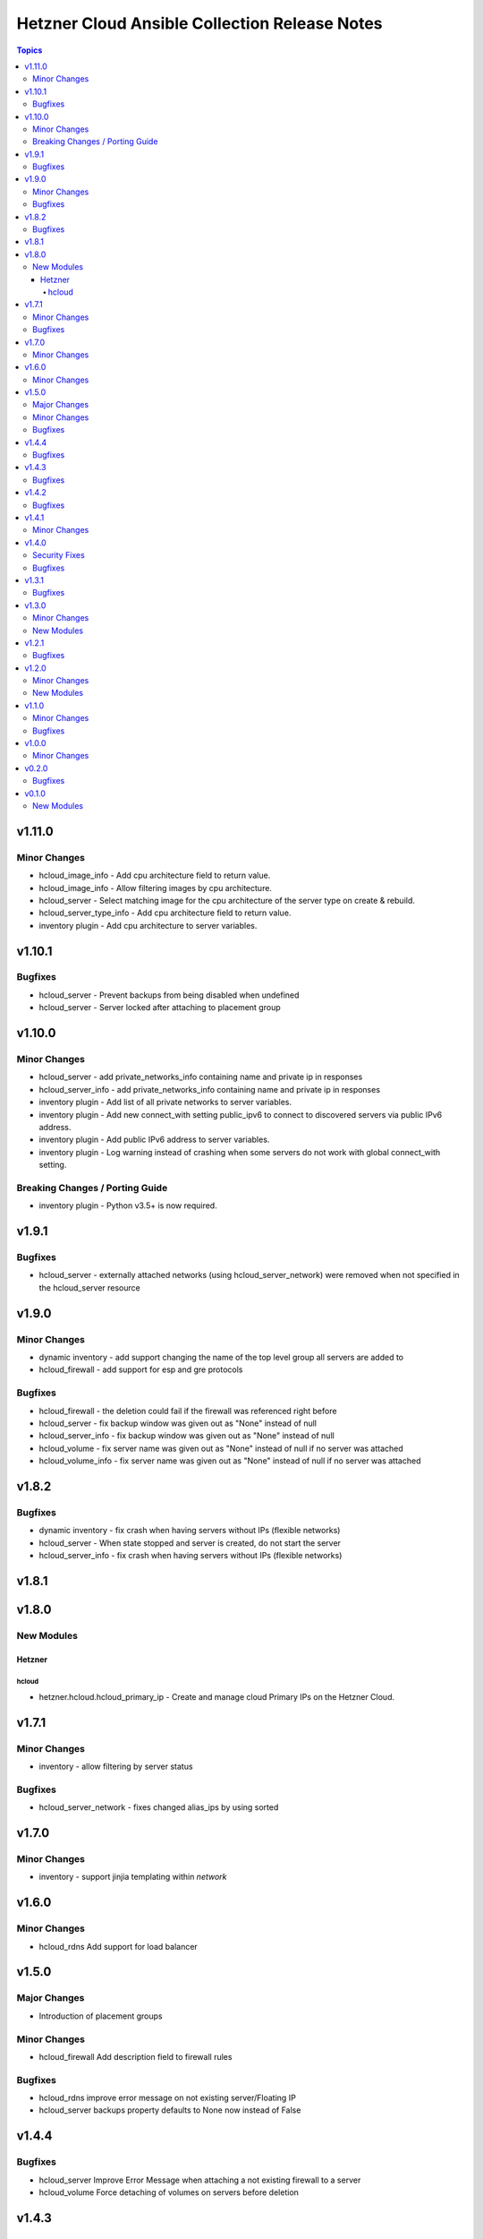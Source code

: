 ==============================================
Hetzner Cloud Ansible Collection Release Notes
==============================================

.. contents:: Topics


v1.11.0
=======

Minor Changes
-------------

- hcloud_image_info - Add cpu architecture field to return value.
- hcloud_image_info - Allow filtering images by cpu architecture.
- hcloud_server - Select matching image for the cpu architecture of the server type on create & rebuild.
- hcloud_server_type_info - Add cpu architecture field to return value.
- inventory plugin - Add cpu architecture to server variables.

v1.10.1
=======

Bugfixes
--------

- hcloud_server - Prevent backups from being disabled when undefined
- hcloud_server - Server locked after attaching to placement group

v1.10.0
=======

Minor Changes
-------------

- hcloud_server - add private_networks_info containing name and private ip in responses
- hcloud_server_info - add private_networks_info containing name and private ip in responses
- inventory plugin - Add list of all private networks to server variables.
- inventory plugin - Add new connect_with setting public_ipv6 to connect to discovered servers via public IPv6 address.
- inventory plugin - Add public IPv6 address to server variables.
- inventory plugin - Log warning instead of crashing when some servers do not work with global connect_with setting.

Breaking Changes / Porting Guide
--------------------------------

- inventory plugin - Python v3.5+ is now required.

v1.9.1
======

Bugfixes
--------

- hcloud_server - externally attached networks (using hcloud_server_network) were removed when not specified in the hcloud_server resource

v1.9.0
======

Minor Changes
-------------

- dynamic inventory - add support changing the name of the top level group all servers are added to
- hcloud_firewall - add support for esp and gre protocols

Bugfixes
--------

- hcloud_firewall - the deletion could fail if the firewall was referenced right before
- hcloud_server - fix backup window was given out as "None" instead of null
- hcloud_server_info - fix backup window was given out as "None" instead of null
- hcloud_volume - fix server name was given out as "None" instead of null if no server was attached
- hcloud_volume_info - fix server name was given out as "None" instead of null if no server was attached

v1.8.2
======

Bugfixes
--------

- dynamic inventory - fix crash when having servers without IPs (flexible networks)
- hcloud_server - When state stopped and server is created, do not start the server
- hcloud_server_info - fix crash when having servers without IPs (flexible networks)

v1.8.1
======

v1.8.0
======

New Modules
-----------

Hetzner
~~~~~~~

hcloud
^^^^^^

- hetzner.hcloud.hcloud_primary_ip - Create and manage cloud Primary IPs on the Hetzner Cloud.

v1.7.1
======

Minor Changes
-------------

- inventory - allow filtering by server status

Bugfixes
--------

- hcloud_server_network - fixes changed alias_ips by using sorted

v1.7.0
======

Minor Changes
-------------

- inventory - support jinjia templating within `network`

v1.6.0
======

Minor Changes
-------------

- hcloud_rdns Add support for load balancer

v1.5.0
======

Major Changes
-------------

- Introduction of placement groups

Minor Changes
-------------

- hcloud_firewall Add description field to firewall rules

Bugfixes
--------

- hcloud_rdns improve error message on not existing server/Floating IP
- hcloud_server backups property defaults to None now instead of False

v1.4.4
======

Bugfixes
--------

- hcloud_server Improve Error Message when attaching a not existing firewall to a server
- hcloud_volume Force detaching of volumes on servers before deletion

v1.4.3
======

Bugfixes
--------

- hcloud_server Fix incompatbility with python < 3.6
- hcloud_server Improve error handling when using not existing server types

v1.4.2
======

Bugfixes
--------

- inventory fix image name was set as server type instead of the correct server type

v1.4.1
======

Minor Changes
-------------

- hcloud_server - improve the handling of deprecated images
- hcloud_server - improve the validation and error response for not existing images
- inventory - support jinjia templating within `token`

v1.4.0
======

Security Fixes
--------------

- hcloud_certificate - mark the ``private_key`` parameter as ``no_log`` to prevent potential leaking of secret values (https://github.com/ansible-collections/hetzner.hcloud/pull/70).

Bugfixes
--------

- hcloud_firewall - fix idempotence related to rules comparison (https://github.com/ansible-collections/hetzner.hcloud/pull/71).
- hcloud_load_balancer_service - fix imported wrong HealthCheck from hcloud-python (https://github.com/ansible-collections/hetzner.hcloud/pull/73).
- hcloud_server - fix idempotence related to firewall handling (https://github.com/ansible-collections/hetzner.hcloud/pull/71).

v1.3.1
======

Bugfixes
--------

- hcloud_server - fix a crash related to check mode if ``state=started`` or ``state=stopped`` (https://github.com/ansible-collections/hetzner.hcloud/issues/54).

v1.3.0
======

Minor Changes
-------------

- Add firewalls to hcloud_server module

New Modules
-----------

- hcloud_firewall - Manage Hetzner Cloud Firewalls

v1.2.1
======

Bugfixes
--------

- Inventory Restore Python 2.7 compatibility

v1.2.0
======

Minor Changes
-------------

- Dynamic Inventory Add option to specifiy the token_env variable which is used for identification if now token is set
- Improve imports of API Exception
- hcloud_server_network Allow updating alias ips
- hcloud_subnetwork Allow creating vswitch subnetworks

New Modules
-----------

- hcloud_load_balancer_info - Gather infos about your Hetzner Cloud load_balancers.

v1.1.0
======

Minor Changes
-------------

- hcloud_floating_ip Allow creating Floating IP with protection
- hcloud_load_balancer Allow creating Load Balancer with protection
- hcloud_network Allow creating Network with protection
- hcloud_server Allow creating server with protection
- hcloud_volume Allow creating Volumes with protection

Bugfixes
--------

- hcloud_floating_ip Fix idempotency when floating ip is assigned to server

v1.0.0
======

Minor Changes
-------------

- hcloud_load_balancer Allow changing the type of a Load Balancer
- hcloud_server Allow the creation of servers with enabled backups

v0.2.0
======

Bugfixes
--------

- hcloud inventory plugin - Allow usage of hcloud.yml and hcloud.yaml - this was removed by error within the migration from build-in ansible to our collection

v0.1.0
======

New Modules
-----------

- hcloud_floating_ip - Create and manage cloud Floating IPs on the Hetzner Cloud.
- hcloud_load_balancer - Create and manage cloud Load Balancers on the Hetzner Cloud.
- hcloud_load_balancer_network - Manage the relationship between Hetzner Cloud Networks and Load Balancers
- hcloud_load_balancer_service - Create and manage the services of cloud Load Balancers on the Hetzner Cloud.
- hcloud_load_balancer_target - Manage Hetzner Cloud Load Balancer targets
- hcloud_load_balancer_type_info - Gather infos about the Hetzner Cloud Load Balancer types.
